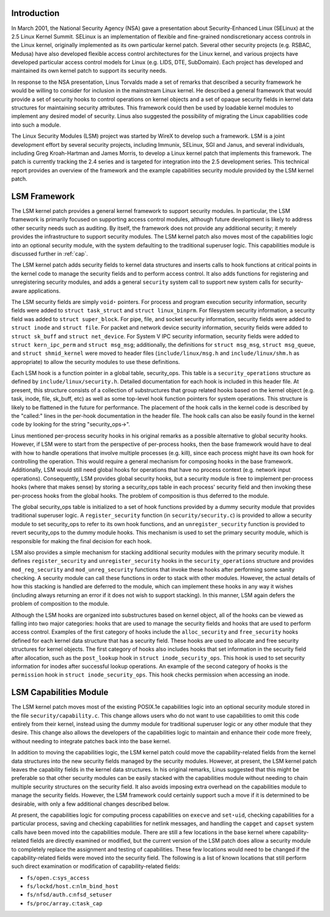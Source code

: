 
.. _Introduction:

Introduction
============

In March 2001, the National Security Agency (NSA) gave a presentation about Security-Enhanced Linux (SELinux) at the 2.5 Linux Kernel Summit. SELinux is an implementation of
flexible and fine-grained nondiscretionary access controls in the Linux kernel, originally implemented as its own particular kernel patch. Several other security projects (e.g.
RSBAC, Medusa) have also developed flexible access control architectures for the Linux kernel, and various projects have developed particular access control models for Linux (e.g.
LIDS, DTE, SubDomain). Each project has developed and maintained its own kernel patch to support its security needs.

In response to the NSA presentation, Linus Torvalds made a set of remarks that described a security framework he would be willing to consider for inclusion in the mainstream Linux
kernel. He described a general framework that would provide a set of security hooks to control operations on kernel objects and a set of opaque security fields in kernel data
structures for maintaining security attributes. This framework could then be used by loadable kernel modules to implement any desired model of security. Linus also suggested the
possibility of migrating the Linux capabilities code into such a module.

The Linux Security Modules (LSM) project was started by WireX to develop such a framework. LSM is a joint development effort by several security projects, including Immunix,
SELinux, SGI and Janus, and several individuals, including Greg Kroah-Hartman and James Morris, to develop a Linux kernel patch that implements this framework. The patch is
currently tracking the 2.4 series and is targeted for integration into the 2.5 development series. This technical report provides an overview of the framework and the example
capabilities security module provided by the LSM kernel patch.


.. _framework:

LSM Framework
=============

The LSM kernel patch provides a general kernel framework to support security modules. In particular, the LSM framework is primarily focused on supporting access control modules,
although future development is likely to address other security needs such as auditing. By itself, the framework does not provide any additional security; it merely provides the
infrastructure to support security modules. The LSM kernel patch also moves most of the capabilities logic into an optional security module, with the system defaulting to the
traditional superuser logic. This capabilities module is discussed further in :ref:`cap`.

The LSM kernel patch adds security fields to kernel data structures and inserts calls to hook functions at critical points in the kernel code to manage the security fields and to
perform access control. It also adds functions for registering and unregistering security modules, and adds a general ``security`` system call to support new system calls for
security-aware applications.

The LSM security fields are simply ``void⋆`` pointers. For process and program execution security information, security fields were added to ``struct task_struct`` and
``struct linux_binprm``. For filesystem security information, a security field was added to ``struct super_block``. For pipe, file, and socket security information, security fields
were added to ``struct inode`` and ``struct file``. For packet and network device security information, security fields were added to ``struct sk_buff`` and ``struct net_device``.
For System V IPC security information, security fields were added to ``struct kern_ipc_perm`` and ``struct msg_msg``; additionally, the definitions for ``struct msg_msg``,
``struct 
msg_queue``, and ``struct 
shmid_kernel`` were moved to header files (``include/linux/msg.h`` and ``include/linux/shm.h`` as appropriate) to allow the security modules to use these definitions.

Each LSM hook is a function pointer in a global table, security_ops. This table is a ``security_operations`` structure as defined by ``include/linux/security.h``. Detailed
documentation for each hook is included in this header file. At present, this structure consists of a collection of substructures that group related hooks based on the kernel
object (e.g. task, inode, file, sk_buff, etc) as well as some top-level hook function pointers for system operations. This structure is likely to be flattened in the future for
performance. The placement of the hook calls in the kernel code is described by the "called:" lines in the per-hook documentation in the header file. The hook calls can also be
easily found in the kernel code by looking for the string "security_ops->".

Linus mentioned per-process security hooks in his original remarks as a possible alternative to global security hooks. However, if LSM were to start from the perspective of
per-process hooks, then the base framework would have to deal with how to handle operations that involve multiple processes (e.g. kill), since each process might have its own hook
for controlling the operation. This would require a general mechanism for composing hooks in the base framework. Additionally, LSM would still need global hooks for operations that
have no process context (e.g. network input operations). Consequently, LSM provides global security hooks, but a security module is free to implement per-process hooks (where that
makes sense) by storing a security_ops table in each process' security field and then invoking these per-process hooks from the global hooks. The problem of composition is thus
deferred to the module.

The global security_ops table is initialized to a set of hook functions provided by a dummy security module that provides traditional superuser logic. A ``register_security``
function (in ``security/security.c``) is provided to allow a security module to set security_ops to refer to its own hook functions, and an ``unregister_security`` function is
provided to revert security_ops to the dummy module hooks. This mechanism is used to set the primary security module, which is responsible for making the final decision for each
hook.

LSM also provides a simple mechanism for stacking additional security modules with the primary security module. It defines ``register_security`` and ``unregister_security`` hooks
in the ``security_operations`` structure and provides ``mod_reg_security`` and ``mod_unreg_security`` functions that invoke these hooks after performing some sanity checking. A
security module can call these functions in order to stack with other modules. However, the actual details of how this stacking is handled are deferred to the module, which can
implement these hooks in any way it wishes (including always returning an error if it does not wish to support stacking). In this manner, LSM again defers the problem of
composition to the module.

Although the LSM hooks are organized into substructures based on kernel object, all of the hooks can be viewed as falling into two major categories: hooks that are used to manage
the security fields and hooks that are used to perform access control. Examples of the first category of hooks include the ``alloc_security`` and ``free_security`` hooks defined
for each kernel data structure that has a security field. These hooks are used to allocate and free security structures for kernel objects. The first category of hooks also
includes hooks that set information in the security field after allocation, such as the ``post_lookup`` hook in ``struct inode_security_ops``. This hook is used to set security
information for inodes after successful lookup operations. An example of the second category of hooks is the ``permission`` hook in ``struct inode_security_ops``. This hook checks
permission when accessing an inode.


.. _cap:

LSM Capabilities Module
=======================

The LSM kernel patch moves most of the existing POSIX.1e capabilities logic into an optional security module stored in the file ``security/capability.c``. This change allows users
who do not want to use capabilities to omit this code entirely from their kernel, instead using the dummy module for traditional superuser logic or any other module that they
desire. This change also allows the developers of the capabilities logic to maintain and enhance their code more freely, without needing to integrate patches back into the base
kernel.

In addition to moving the capabilities logic, the LSM kernel patch could move the capability-related fields from the kernel data structures into the new security fields managed by
the security modules. However, at present, the LSM kernel patch leaves the capability fields in the kernel data structures. In his original remarks, Linus suggested that this might
be preferable so that other security modules can be easily stacked with the capabilities module without needing to chain multiple security structures on the security field. It also
avoids imposing extra overhead on the capabilities module to manage the security fields. However, the LSM framework could certainly support such a move if it is determined to be
desirable, with only a few additional changes described below.

At present, the capabilities logic for computing process capabilities on ``execve`` and ``set⋆uid``, checking capabilities for a particular process, saving and checking
capabilities for netlink messages, and handling the ``capget`` and ``capset`` system calls have been moved into the capabilities module. There are still a few locations in the base
kernel where capability-related fields are directly examined or modified, but the current version of the LSM patch does allow a security module to completely replace the assignment
and testing of capabilities. These few locations would need to be changed if the capability-related fields were moved into the security field. The following is a list of known
locations that still perform such direct examination or modification of capability-related fields:

-  ``fs/open.c``:``sys_access``

-  ``fs/lockd/host.c``:``nlm_bind_host``

-  ``fs/nfsd/auth.c``:``nfsd_setuser``

-  ``fs/proc/array.c``:``task_cap``
